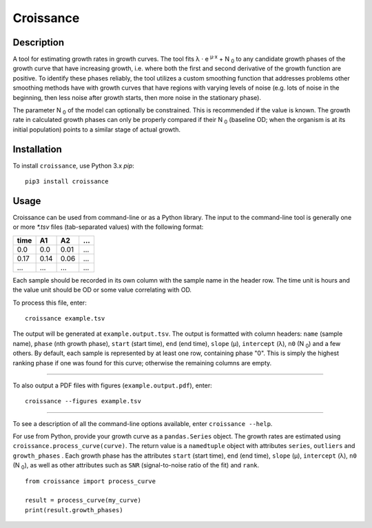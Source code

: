 
==========
Croissance
==========

.. image:: https://img.shields.io/travis/biosustain/croissance/master.svg?style=flat-square
    :target: https://travis-ci.org/biosustain/croissance

.. image:: https://img.shields.io/pypi/v/croissance.svg?style=flat-square
    :target: https://pypi.python.org/pypi/croissance

.. image:: https://img.shields.io/pypi/l/croissance.svg?style=flat-square
    :target: https://pypi.python.org/pypi/croissance

Description
===========

A tool for estimating growth rates in growth curves. The tool fits λ ⋅ e :sup:`μ⋅x` + N :sub:`0` to any candidate growth phases of the growth curve that have increasing growth, i.e. where both the first and second derivative of the growth function are positive. To identify these phases reliably, the tool utilizes a custom smoothing function that addresses problems other smoothing methods have with growth curves that have regions with varying levels of noise (e.g. lots of noise in the beginning, then less noise after growth starts, then more noise in the stationary phase). 

The parameter N :sub:`0` of the model can optionally be constrained. This is recommended if the value is known. The growth rate in calculated growth phases can only be properly compared if their N :sub:`0` (baseline OD; when the organism is at its initial population) points to a similar stage of actual growth.

Installation
============

To install ``croissance``, use Python 3.x `pip`:

::

    pip3 install croissance


Usage
=====

Croissance can be used from command-line or as a Python library. The input to the command-line tool is generally one or more `*.tsv` files (tab-separated values) with the following format:

===== ===== ===== =====
time  A1    A2    ...
===== ===== ===== =====
0.0   0.0   0.01  ...
0.17  0.14  0.06  ...
...   ...   ...   ...
===== ===== ===== =====

Each sample should be recorded in its own column with the sample name in the header row. The time unit is hours and the value unit should be OD or some value correlating with OD.

To process this file, enter:

::

    croissance example.tsv 
    
The output will be generated at ``example.output.tsv``. The output is formatted with column headers: ``name`` (sample name), ``phase`` (nth growth phase), ``start`` (start time), ``end`` (end time),  ``slope`` (μ), ``intercept`` (λ), ``n0`` (N :sub:`0`) and a few others. By default, each sample is represented by at least one row, containing phase "0". This is simply the highest ranking phase if one was found for this curve; otherwise the remaining columns are empty. 

----

To also output a PDF files with figures (``example.output.pdf``), enter:

::

    croissance --figures example.tsv 


.. image:: https://cloud.githubusercontent.com/assets/74085/21225960/abfa9a4a-c2d3-11e6-85c6-88b1db24723c.png
    :target: #
    :align: center
    
----

To see a description of all the command-line options available, enter ``croissance --help``.

For use from Python, provide your growth curve as a ``pandas.Series`` object. The growth rates are estimated using ``croissance.process_curve(curve)``. The return value is a ``namedtuple`` object with attributes ``series``, ``outliers`` and ``growth_phases`` . Each growth phase has the attributes ``start`` (start time), ``end`` (end time), ``slope`` (μ), ``intercept`` (λ), ``n0`` (N :sub:`0`), as well as other attributes such as ``SNR`` (signal-to-noise ratio of the fit) and ``rank``.

::

    from croissance import process_curve

    result = process_curve(my_curve)
    print(result.growth_phases)
